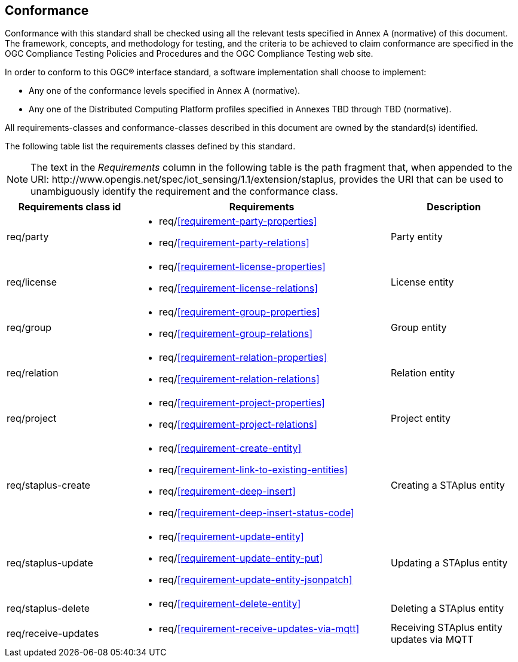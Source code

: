 == Conformance
Conformance with this standard shall be checked using all the relevant tests specified in Annex A (normative) of this document. The framework, concepts, and methodology for testing, and the criteria to be achieved to claim conformance are specified in the OGC Compliance Testing Policies and Procedures and the OGC Compliance Testing web site.

In order to conform to this OGC® interface standard, a software implementation shall choose to implement:

* Any one of the conformance levels specified in Annex A (normative).
* Any one of the Distributed Computing Platform profiles specified in Annexes TBD through TBD (normative).

All requirements-classes and conformance-classes described in this document are owned by the standard(s) identified.

The following table list the requirements classes defined by this standard.


NOTE: The text in the __Requirements__ column in the following table is the path fragment that, when appended to the URI: \http://www.opengis.net/spec/iot_sensing/1.1/extension/staplus, provides the URI that can be used to unambiguously identify the requirement and the conformance class.

[cols="<2,4a,<2"]
|===
|Requirements class id |Requirements |Description

|req/party
|
* req/<<requirement-party-properties>>
* req/<<requirement-party-relations>>
|Party entity

|req/license
|
* req/<<requirement-license-properties>>
* req/<<requirement-license-relations>>
|License entity

|req/group
|
* req/<<requirement-group-properties>>
* req/<<requirement-group-relations>>
|Group entity

|req/relation
|
* req/<<requirement-relation-properties>>
* req/<<requirement-relation-relations>>
|Relation entity

|req/project
|
* req/<<requirement-project-properties>>
* req/<<requirement-project-relations>>
|Project entity

|req/staplus-create
|
* req/<<requirement-create-entity>>
* req/<<requirement-link-to-existing-entities>>
* req/<<requirement-deep-insert>>
* req/<<requirement-deep-insert-status-code>>
|Creating a STAplus entity

|req/staplus-update
|
* req/<<requirement-update-entity>>
* req/<<requirement-update-entity-put>>
* req/<<requirement-update-entity-jsonpatch>>
|Updating a STAplus entity

|req/staplus-delete
|
* req/<<requirement-delete-entity>>
| Deleting a STAplus entity

|req/receive-updates
|
* req/<<requirement-receive-updates-via-mqtt>>
| Receiving STAplus entity updates via MQTT
|===


